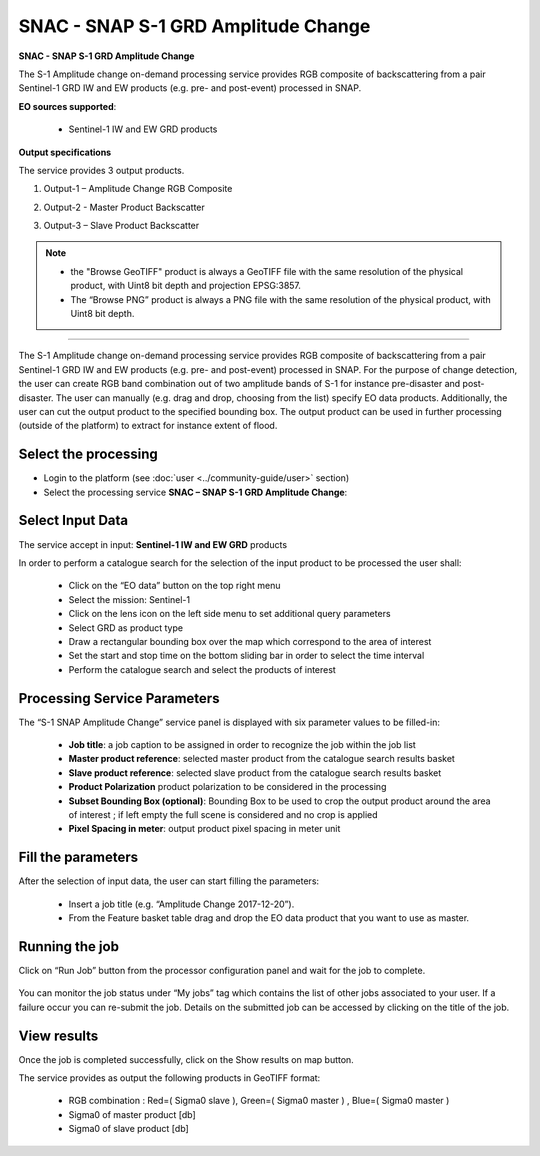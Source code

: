 SNAC - SNAP S-1 GRD Amplitude Change
~~~~~~~~~~~~~~~~~~~~~~~~~~~~~~~~~~~~

.. image:: assets/tuto_snap_s1_snac_icon.png
        
**SNAC - SNAP S-1 GRD Amplitude Change**

The S-1 Amplitude change on-demand processing service provides RGB composite of backscattering from a pair Sentinel-1 GRD IW and EW products (e.g. pre- and post-event) processed in SNAP.

**EO sources supported**:

    - Sentinel-1 IW and EW GRD products

**Output specifications**

The service provides 3 output products.

1.  Output-1 – Amplitude Change RGB Composite

+-------------------------------+---------------------------------------------------------------------------------------------------------------+
| 								|                                                                                    							|
+===============================+===============================================================================================================+
| Correspondent file 			| Amplitude Change RGB Composite																				|
+-------------------------------+---------------------------------------------------------------------------------------------------------------+
| Information types				| RGB Composite   : RED=(Slave Sigma0), GREEN=(Master Sigma0), BLUE=(Master Sigma0)								|
+-------------------------------+---------------------------------------------------------------------------------------------------------------+
| Raster format					| GeoTIFF 																										|
+-------------------------------+---------------------------------------------------------------------------------------------------------------+
| resolution					| Native or User selection 																						|
+-------------------------------+---------------------------------------------------------------------------------------------------------------+
| Projection types				| EPSG:3857 - WGS84 – Pseudo Mercator  																			|
+-------------------------------+---------------------------------------------------------------------------------------------------------------+
| Bit depth						| Unsigned Integer 8 bit																						|
+-------------------------------+---------------------------------------------------------------------------------------------------------------+
| Processing Level				| RGB composite 																								|
+-------------------------------+---------------------------------------------------------------------------------------------------------------+
| Physical product available	| NO but a 8 bit GeoTIFF Product is provided																	|
+-------------------------------+---------------------------------------------------------------------------------------------------------------+
| Browse product available   	| YES as 8 bit PNG file 																						|
+-------------------------------+---------------------------------------------------------------------------------------------------------------+
| Output Filename example		| S1_GRD_VV_20171216_20171204_RGB_Amplitude_Change.tif 															|	
+-------------------------------+---------------------------------------------------------------------------------------------------------------+

2.	Output-2 - Master Product Backscatter

+-------------------------------+---------------------------------------------------------------------------------------------------------------+
| 								|                                                                                    							|
+===============================+===============================================================================================================+
| Correspondent file 			| Master Product Backscatter																					|
+-------------------------------+---------------------------------------------------------------------------------------------------------------+
| Information types				| SAR backscatter calibrated and terrain corrected [db]															|
+-------------------------------+---------------------------------------------------------------------------------------------------------------+
| Raster format					| GeoTIFF 																										|
+-------------------------------+---------------------------------------------------------------------------------------------------------------+
| resolution					| Native or User selection 																						|
+-------------------------------+---------------------------------------------------------------------------------------------------------------+
| Projection types				| EPSG:4326 - WGS84   																							|
+-------------------------------+---------------------------------------------------------------------------------------------------------------+
| Bit depth						| Float 32 																										|
+-------------------------------+---------------------------------------------------------------------------------------------------------------+
| Processing Level				| L2 																											|
+-------------------------------+---------------------------------------------------------------------------------------------------------------+
| Physical product available	| YES																											|
+-------------------------------+---------------------------------------------------------------------------------------------------------------+
| Browse product available   	| YES (GeoTIFF) 																								|
+-------------------------------+---------------------------------------------------------------------------------------------------------------+
| Output Filename example		| S1B_IW_GRDH_1SDV_20171204T105228_20171204T105253_008568_00F359_76F2_Orb_Cal_ML_TC_DB.tif						|	
+-------------------------------+---------------------------------------------------------------------------------------------------------------+

3.	Output-3 – Slave Product Backscatter

+-------------------------------+---------------------------------------------------------------------------------------------------------------+
| 								|                                                                                    							|
+===============================+===============================================================================================================+
| Correspondent file 			| Slave Product Backscatter																						|
+-------------------------------+---------------------------------------------------------------------------------------------------------------+
| Information types				| SAR backscatter calibrated and terrain corrected [db]															|
+-------------------------------+---------------------------------------------------------------------------------------------------------------+
| Raster format					| GeoTIFF 																										|
+-------------------------------+---------------------------------------------------------------------------------------------------------------+
| resolution					| Native or User selection 																						|
+-------------------------------+---------------------------------------------------------------------------------------------------------------+
| Projection types				| EPSG:4326 - WGS84   																							|
+-------------------------------+---------------------------------------------------------------------------------------------------------------+
| Bit depth						| Float 32 																										|
+-------------------------------+---------------------------------------------------------------------------------------------------------------+
| Processing Level				| L2 																											|
+-------------------------------+---------------------------------------------------------------------------------------------------------------+
| Physical product available	| YES																											|
+-------------------------------+---------------------------------------------------------------------------------------------------------------+
| Browse product available   	| YES (GeoTIFF) 																								|
+-------------------------------+---------------------------------------------------------------------------------------------------------------+
| Output Filename example		| S1B_IW_GRDH_1SDV_20171216T105228_20171216T105253_008743_00F8E8_8E00_Orb_Cal_ML_TC_DB.tif						|	
+-------------------------------+---------------------------------------------------------------------------------------------------------------+

.. NOTE::

    - the "Browse GeoTIFF" product is always a GeoTIFF file with the same resolution of the physical product, with Uint8 bit depth and projection EPSG:3857.
    - The “Browse PNG” product is always a PNG file with the same resolution of the physical product, with Uint8 bit depth.


-----

The S-1 Amplitude change on-demand processing service provides RGB composite of backscattering from a pair Sentinel-1 GRD IW and EW products (e.g. pre- and post-event) processed in SNAP. For the purpose of change detection, the user can create RGB band combination out of two amplitude bands of S-1 for instance pre-disaster and post-disaster. The user can manually (e.g. drag and drop, choosing from the list) specify EO data products. Additionally, the user can cut the output product to the specified bounding box. The output product can be used in further processing (outside of the platform) to extract for instance extent of flood.

Select the processing
=====================

* Login to the platform (see :doc:`user <../community-guide/user>` section)

* Select the processing service **SNAC – SNAP S-1 GRD Amplitude Change**:

.. figure:: assets/tuto_rss_snap_s1_snac_1.png
	:figclass: align-center
        :width: 750px
        :align: center

Select Input Data
=================

The service accept in input:  **Sentinel-1 IW and EW GRD** products

In order to perform a catalogue search for the selection of the input product to be processed the user shall:

	•	Click on the “EO data” button on the top right menu
	•	Select the mission:  Sentinel-1
	•	Click on the lens icon on the left side menu to set additional query parameters
	•	Select GRD as product type
	•	Draw a rectangular bounding box over the map which correspond to the area of interest
	•	Set the start and stop time on the bottom sliding bar in order to select the time interval
	•	Perform the catalogue search and select the products of interest

.. figure:: assets/tuto_rss_snap_s1_snac_2.png
	:figclass: align-center
        :width: 750px
        :align: center

Processing Service Parameters
=============================

The “S-1 SNAP Amplitude Change” service panel is displayed with six parameter values to be filled-in:

	•	**Job title**: a job caption to be assigned in order to recognize the job within the job list
	•	**Master product reference**:  selected master product from the catalogue search results basket
	•	**Slave product reference**:  selected slave product from the catalogue search results basket
	•	**Product Polarization**  product polarization to be considered in the processing 
	•	**Subset Bounding Box (optional)**: Bounding Box to be used to crop the output product around the area of interest ; if left empty the full scene is considered and no crop is applied
	•	**Pixel Spacing in meter**: output product pixel spacing in meter unit

Fill the parameters
===================

After the selection of input data, the user can start filling the parameters:
	
	•	Insert a job title (e.g. “Amplitude Change 2017-12-20”).
	•	From the Feature basket table drag and drop the EO data product that you want to use as master.

.. figure:: assets/tuto_rss_snap_s1_snac_3.png
	:figclass: align-center
        :width: 750px
        :align: center

	•	Once you define the master, drag and drop the EO data product that you want to use as slave.
	•	Select the product polarization to be considered which shall be present on both input master and slave products
	•	Define the Subset Bounding Box for cropping the output product around the area of interest
	•	Define the output product pixel spacing in meter 
	•	Click on Run Job

.. figure:: assets/tuto_rss_snap_s1_snac_4.png
	:figclass: align-center
        :width: 750px
        :align: center

Running the job
===============

Click on “Run Job” button from the processor configuration panel and wait for the job to complete.

.. figure:: assets/tuto_rss_snap_s1_snac_5.png
	:figclass: align-center
        :width: 750px
        :align: center
 
You can monitor the job status under “My jobs” tag which contains the list of other jobs associated to your user. If a failure occur you can re-submit the job. Details on the submitted job can be accessed by clicking on the title of the job.

View results
============

Once the job is completed successfully, click on the Show results on map button.

The service provides as output the following products in GeoTIFF format:

	-	RGB combination : Red=( Sigma0 slave ), Green=( Sigma0 master ) , Blue=( Sigma0 master ) 
	-	Sigma0 of master product [db]
	-	Sigma0 of slave product [db]


